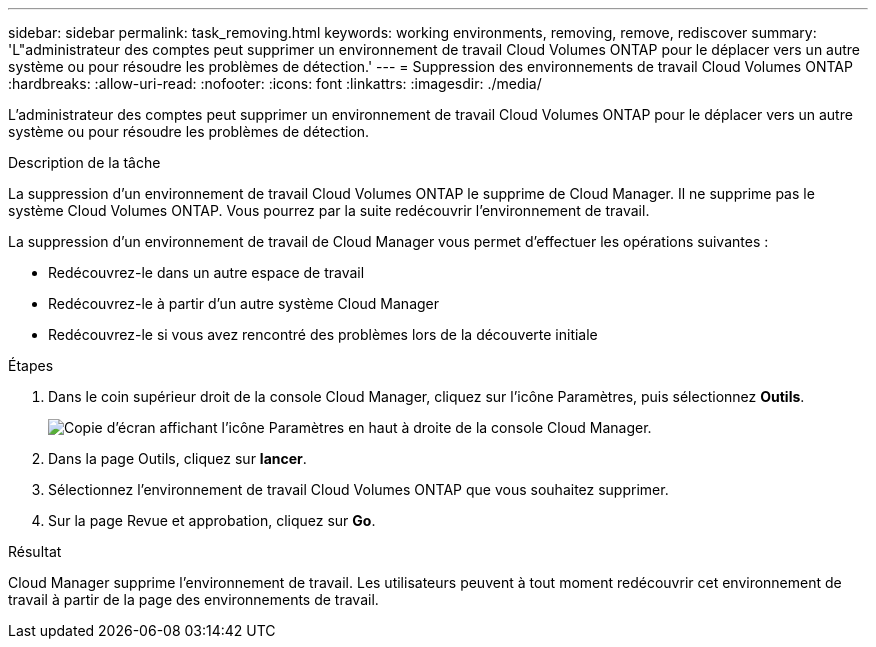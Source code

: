 ---
sidebar: sidebar 
permalink: task_removing.html 
keywords: working environments, removing, remove, rediscover 
summary: 'L"administrateur des comptes peut supprimer un environnement de travail Cloud Volumes ONTAP pour le déplacer vers un autre système ou pour résoudre les problèmes de détection.' 
---
= Suppression des environnements de travail Cloud Volumes ONTAP
:hardbreaks:
:allow-uri-read: 
:nofooter: 
:icons: font
:linkattrs: 
:imagesdir: ./media/


[role="lead"]
L'administrateur des comptes peut supprimer un environnement de travail Cloud Volumes ONTAP pour le déplacer vers un autre système ou pour résoudre les problèmes de détection.

.Description de la tâche
La suppression d'un environnement de travail Cloud Volumes ONTAP le supprime de Cloud Manager. Il ne supprime pas le système Cloud Volumes ONTAP. Vous pourrez par la suite redécouvrir l'environnement de travail.

La suppression d'un environnement de travail de Cloud Manager vous permet d'effectuer les opérations suivantes :

* Redécouvrez-le dans un autre espace de travail
* Redécouvrez-le à partir d'un autre système Cloud Manager
* Redécouvrez-le si vous avez rencontré des problèmes lors de la découverte initiale


.Étapes
. Dans le coin supérieur droit de la console Cloud Manager, cliquez sur l'icône Paramètres, puis sélectionnez *Outils*.
+
image:screenshot_settings_icon.gif["Copie d'écran affichant l'icône Paramètres en haut à droite de la console Cloud Manager."]

. Dans la page Outils, cliquez sur *lancer*.
. Sélectionnez l'environnement de travail Cloud Volumes ONTAP que vous souhaitez supprimer.
. Sur la page Revue et approbation, cliquez sur *Go*.


.Résultat
Cloud Manager supprime l'environnement de travail. Les utilisateurs peuvent à tout moment redécouvrir cet environnement de travail à partir de la page des environnements de travail.
